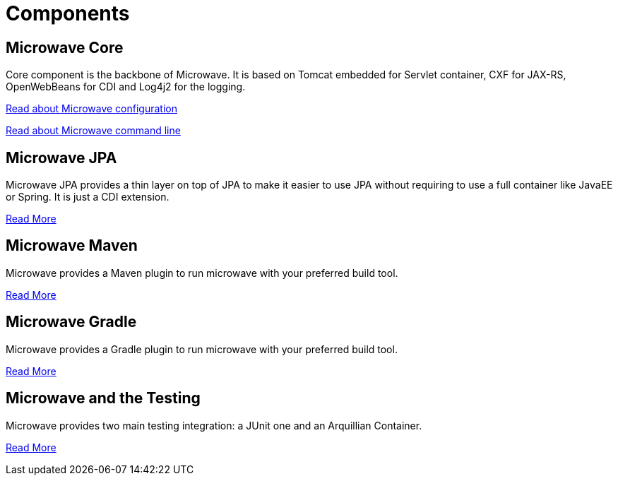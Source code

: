 = Components
:jbake-date: 2016-10-24
:jbake-type: page
:jbake-status: published
:jbake-microwavepdf:
:jbake-microwavetitleicon: icon icon_puzzle_alt
:jbake-microwavecolor: body-pink
:icons: font

== Microwave Core

Core component is the backbone of Microwave. It is based on Tomcat embedded for
Servlet container, CXF for JAX-RS, OpenWebBeans for CDI and Log4j2 for the logging.

link:{context_rootpath}/microwave-core/configuration.html[Read about Microwave configuration]

link:{context_rootpath}/microwave-core/cli.html[Read about Microwave command line]

== Microwave JPA

Microwave JPA provides a thin layer on top of JPA to make it easier to use JPA
without requiring to use a full container like JavaEE or Spring. It is just a
CDI extension.

link:{context_rootpath}/microwave-jpa/index.html[Read More]

== Microwave Maven

Microwave provides a Maven plugin to run microwave with your preferred build tool.

link:{context_rootpath}/microwave-maven/index.html[Read More]

== Microwave Gradle

Microwave provides a Gradle plugin to run microwave with your preferred build tool.

link:{context_rootpath}/microwave-gradle/index.html[Read More]

== Microwave and the Testing

Microwave provides two main testing integration: a JUnit one and an Arquillian Container.

link:{context_rootpath}/testing/index.html[Read More]

